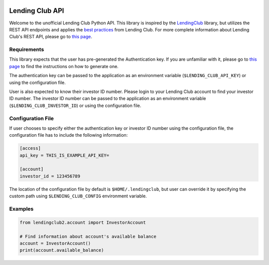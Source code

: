 .. image:: https://travis-ci.org/ahartoto/lendingclub2.svg?branch=master
    :target: https://travis-ci.org/ahartoto/lendingclub2

################
Lending Club API
################

Welcome to the unofficial Lending Club Python API. This library is inspired by
the `LendingClub <https://github.com/jgillick/LendingClub>`_ library, but
utilizes the REST API endpoints and applies the `best practices
<https://www.lendingclub.com/developers/best-practices.action>`_ from Lending
Club. For more complete information about Lending Club's REST API, please go
to `this page <https://www.lendingclub.com/developers/lc-api.action>`_.

************
Requirements
************

This library expects that the user has pre-generated the Authentication key.
If you are unfamiliar with it, please go to `this page
<https://www.lendingclub.com/developers/authentication.action>`_ to find
the instructions on how to generate one.

The authentication key can be passed to the application as an environment
variable (``$LENDING_CLUB_API_KEY``) or using the configuration file.

User is also expected to know their investor ID number. Please login to your
Lending Club account to find your investor ID number. The investor ID number
can be passed to the application as an environment variable
(``$LENDING_CLUB_INVESTOR_ID``) or using the configuration file.

******************
Configuration File
******************

If user chooses to specify either the authentication key or investor ID number
using the configuration file, the configuration file has to include the
following information:

.. code-block:: cfg

    [access]
    api_key = THIS_IS_EXAMPLE_API_KEY=

    [account]
    investor_id = 123456789

The location of the configuration file by default is ``$HOME/.lendingclub``,
but user can override it by specifying the custom path using
``$LENDING_CLUB_CONFIG`` environment variable.

********
Examples
********

.. code-block:: python

    from lendingclub2.account import InvestorAccount

    # Find information about account's available balance
    account = InvestorAccount()
    print(account.available_balance)
